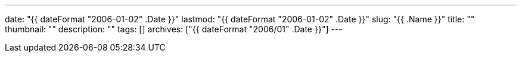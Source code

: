 ---
date: "{{ dateFormat "2006-01-02" .Date }}"
lastmod: "{{ dateFormat "2006-01-02" .Date }}"
slug: "{{ .Name }}"
title: ""
thumbnail: ""
description: ""
tags: []
archives: ["{{ dateFormat "2006/01" .Date }}"]
---

:toc:
:toclevels: 1
:toc-title:
:sectnums:
:icons: font

